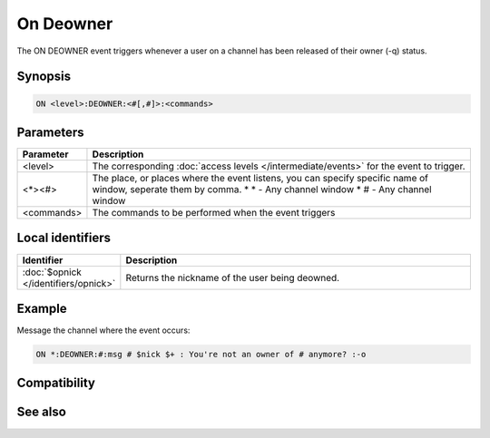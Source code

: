On Deowner
==========

The ON DEOWNER event triggers whenever a user on a channel has been released of their owner (-q) status.

Synopsis
--------

.. code:: text

    ON <level>:DEOWNER:<#[,#]>:<commands>

Parameters
----------

.. list-table::
    :widths: 15 85
    :header-rows: 1

    * - Parameter
      - Description
    * - <level>
      - The corresponding :doc:`access levels </intermediate/events>` for the event to trigger.
    * - <*><#>
      - The place, or places where the event listens, you can specify specific name of window, seperate them by comma.
        * \* - Any channel window
        * # - Any channel window
    * - <commands>
      - The commands to be performed when the event triggers

Local identifiers
-----------------

.. list-table::
    :widths: 15 85
    :header-rows: 1

    * - Identifier
      - Description
    * - :doc:`$opnick </identifiers/opnick>`
      - Returns the nickname of the user being deowned.

Example
-------

Message the channel where the event occurs:

.. code:: text

    ON *:DEOWNER:#:msg # $nick $+ : You're not an owner of # anymore? :-o

Compatibility
-------------

.. compatibility:: 5.61

See also
--------

.. hlist::
    :columns: 4

    * :doc:`on deop </events/on_deop>`
    * :doc:`on devoice </events/on_devoice>`
    * :doc:`on help </events/on_help>`
    * :doc:`on op </events/on_op>`
    * :doc:`on owner </events/on_owner>`
    * :doc:`on voice </events/on_voice>`
    * :doc:`/mode </commands/mode>`
    * :doc:`$mode </identifiers/mode>`

